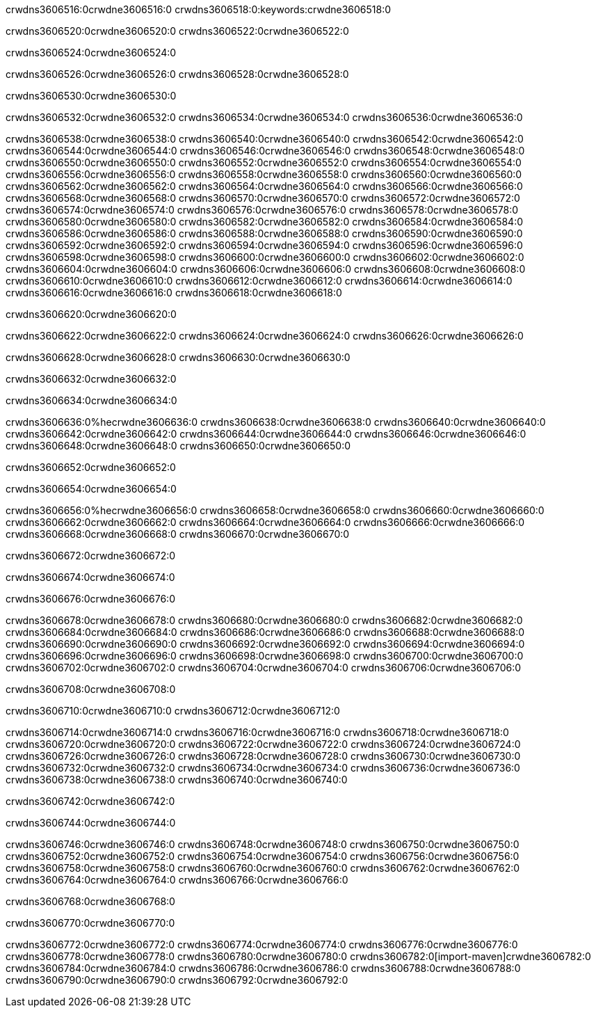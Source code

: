 crwdns3606516:0crwdne3606516:0
crwdns3606518:0:keywords:crwdne3606518:0

crwdns3606520:0crwdne3606520:0 crwdns3606522:0crwdne3606522:0

crwdns3606524:0crwdne3606524:0

crwdns3606526:0crwdne3606526:0
crwdns3606528:0crwdne3606528:0

crwdns3606530:0crwdne3606530:0

crwdns3606532:0crwdne3606532:0 crwdns3606534:0crwdne3606534:0 crwdns3606536:0crwdne3606536:0

crwdns3606538:0crwdne3606538:0
crwdns3606540:0crwdne3606540:0
crwdns3606542:0crwdne3606542:0
crwdns3606544:0crwdne3606544:0
crwdns3606546:0crwdne3606546:0
crwdns3606548:0crwdne3606548:0
crwdns3606550:0crwdne3606550:0
crwdns3606552:0crwdne3606552:0
crwdns3606554:0crwdne3606554:0
crwdns3606556:0crwdne3606556:0
crwdns3606558:0crwdne3606558:0
crwdns3606560:0crwdne3606560:0
crwdns3606562:0crwdne3606562:0
crwdns3606564:0crwdne3606564:0
crwdns3606566:0crwdne3606566:0
crwdns3606568:0crwdne3606568:0
crwdns3606570:0crwdne3606570:0
crwdns3606572:0crwdne3606572:0
crwdns3606574:0crwdne3606574:0
crwdns3606576:0crwdne3606576:0
crwdns3606578:0crwdne3606578:0
crwdns3606580:0crwdne3606580:0
crwdns3606582:0crwdne3606582:0
crwdns3606584:0crwdne3606584:0
crwdns3606586:0crwdne3606586:0
crwdns3606588:0crwdne3606588:0
crwdns3606590:0crwdne3606590:0
crwdns3606592:0crwdne3606592:0
crwdns3606594:0crwdne3606594:0
crwdns3606596:0crwdne3606596:0
crwdns3606598:0crwdne3606598:0
crwdns3606600:0crwdne3606600:0
crwdns3606602:0crwdne3606602:0
crwdns3606604:0crwdne3606604:0
crwdns3606606:0crwdne3606606:0
crwdns3606608:0crwdne3606608:0
crwdns3606610:0crwdne3606610:0
crwdns3606612:0crwdne3606612:0
crwdns3606614:0crwdne3606614:0
crwdns3606616:0crwdne3606616:0
crwdns3606618:0crwdne3606618:0

crwdns3606620:0crwdne3606620:0

crwdns3606622:0crwdne3606622:0 crwdns3606624:0crwdne3606624:0 crwdns3606626:0crwdne3606626:0

crwdns3606628:0crwdne3606628:0 crwdns3606630:0crwdne3606630:0

crwdns3606632:0crwdne3606632:0

crwdns3606634:0crwdne3606634:0

crwdns3606636:0%hecrwdne3606636:0
crwdns3606638:0crwdne3606638:0
crwdns3606640:0crwdne3606640:0
crwdns3606642:0crwdne3606642:0
crwdns3606644:0crwdne3606644:0
crwdns3606646:0crwdne3606646:0
crwdns3606648:0crwdne3606648:0
crwdns3606650:0crwdne3606650:0

crwdns3606652:0crwdne3606652:0

crwdns3606654:0crwdne3606654:0

crwdns3606656:0%hecrwdne3606656:0
crwdns3606658:0crwdne3606658:0
crwdns3606660:0crwdne3606660:0
crwdns3606662:0crwdne3606662:0
crwdns3606664:0crwdne3606664:0
crwdns3606666:0crwdne3606666:0
crwdns3606668:0crwdne3606668:0
crwdns3606670:0crwdne3606670:0

crwdns3606672:0crwdne3606672:0

crwdns3606674:0crwdne3606674:0

crwdns3606676:0crwdne3606676:0

crwdns3606678:0crwdne3606678:0 crwdns3606680:0crwdne3606680:0
crwdns3606682:0crwdne3606682:0
crwdns3606684:0crwdne3606684:0
crwdns3606686:0crwdne3606686:0
crwdns3606688:0crwdne3606688:0
crwdns3606690:0crwdne3606690:0
crwdns3606692:0crwdne3606692:0
crwdns3606694:0crwdne3606694:0
crwdns3606696:0crwdne3606696:0
crwdns3606698:0crwdne3606698:0 crwdns3606700:0crwdne3606700:0 crwdns3606702:0crwdne3606702:0
crwdns3606704:0crwdne3606704:0
crwdns3606706:0crwdne3606706:0

crwdns3606708:0crwdne3606708:0

crwdns3606710:0crwdne3606710:0 crwdns3606712:0crwdne3606712:0

crwdns3606714:0crwdne3606714:0
crwdns3606716:0crwdne3606716:0
crwdns3606718:0crwdne3606718:0
crwdns3606720:0crwdne3606720:0
crwdns3606722:0crwdne3606722:0
crwdns3606724:0crwdne3606724:0
crwdns3606726:0crwdne3606726:0
crwdns3606728:0crwdne3606728:0 crwdns3606730:0crwdne3606730:0
crwdns3606732:0crwdne3606732:0
crwdns3606734:0crwdne3606734:0
crwdns3606736:0crwdne3606736:0
crwdns3606738:0crwdne3606738:0
crwdns3606740:0crwdne3606740:0

crwdns3606742:0crwdne3606742:0

crwdns3606744:0crwdne3606744:0

crwdns3606746:0crwdne3606746:0 crwdns3606748:0crwdne3606748:0
crwdns3606750:0crwdne3606750:0 crwdns3606752:0crwdne3606752:0
crwdns3606754:0crwdne3606754:0
crwdns3606756:0crwdne3606756:0
crwdns3606758:0crwdne3606758:0
crwdns3606760:0crwdne3606760:0
crwdns3606762:0crwdne3606762:0
crwdns3606764:0crwdne3606764:0
crwdns3606766:0crwdne3606766:0

crwdns3606768:0crwdne3606768:0

crwdns3606770:0crwdne3606770:0

crwdns3606772:0crwdne3606772:0 crwdns3606774:0crwdne3606774:0
crwdns3606776:0crwdne3606776:0 crwdns3606778:0crwdne3606778:0
crwdns3606780:0crwdne3606780:0
crwdns3606782:0[import-maven]crwdne3606782:0
crwdns3606784:0crwdne3606784:0
crwdns3606786:0crwdne3606786:0 crwdns3606788:0crwdne3606788:0
crwdns3606790:0crwdne3606790:0 crwdns3606792:0crwdne3606792:0